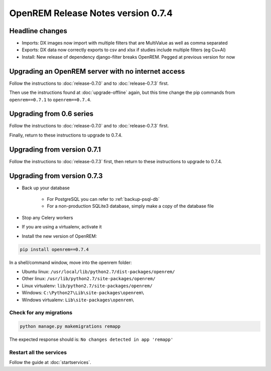 ###################################
OpenREM Release Notes version 0.7.4
###################################

****************
Headline changes
****************

* Imports: DX images now import with multiple filters that are MultiValue as well as comma separated
* Exports: DX data now correctly exports to csv and xlsx if studies include multiple filters (eg Cu+Al)
* Install: New release of dependency django-filter breaks OpenREM. Pegged at previous version for now

***************************************************
Upgrading an OpenREM server with no internet access
***************************************************

Follow the instructions to :doc:`release-0.7.0` and to :doc:`release-0.7.3` first.

Then use the instructions found at :doc:`upgrade-offline` again, but this time change the pip commands from
``openrem==0.7.1`` to ``openrem==0.7.4``.


*************************
Upgrading from 0.6 series
*************************

Follow the instructions to :doc:`release-0.7.0` and to :doc:`release-0.7.3` first.

Finally, return to these instructions to upgrade to 0.7.4.


****************************
Upgrading from version 0.7.1
****************************

Follow the instructions to :doc:`release-0.7.3` first, then return to these instructions to upgrade to 0.7.4.


****************************
Upgrading from version 0.7.3
****************************

* Back up your database

    * For PostgreSQL you can refer to :ref:`backup-psql-db`
    * For a non-production SQLite3 database, simply make a copy of the database file

* Stop any Celery workers

* If you are using a virtualenv, activate it

* Install the new version of OpenREM:

.. sourcecode:: bash

    pip install openrem==0.7.4

In a shell/command window, move into the openrem folder:

* Ubuntu linux: ``/usr/local/lib/python2.7/dist-packages/openrem/``
* Other linux: ``/usr/lib/python2.7/site-packages/openrem/``
* Linux virtualenv: ``lib/python2.7/site-packages/openrem/``
* Windows: ``C:\Python27\Lib\site-packages\openrem\``
* Windows virtualenv: ``Lib\site-packages\openrem\``

Check for any migrations
========================

.. sourcecode:: bash

    python manage.py makemigrations remapp

The expected response should is: ``No changes detected in app 'remapp'``

Restart all the services
========================

Follow the guide at :doc:`startservices`.



